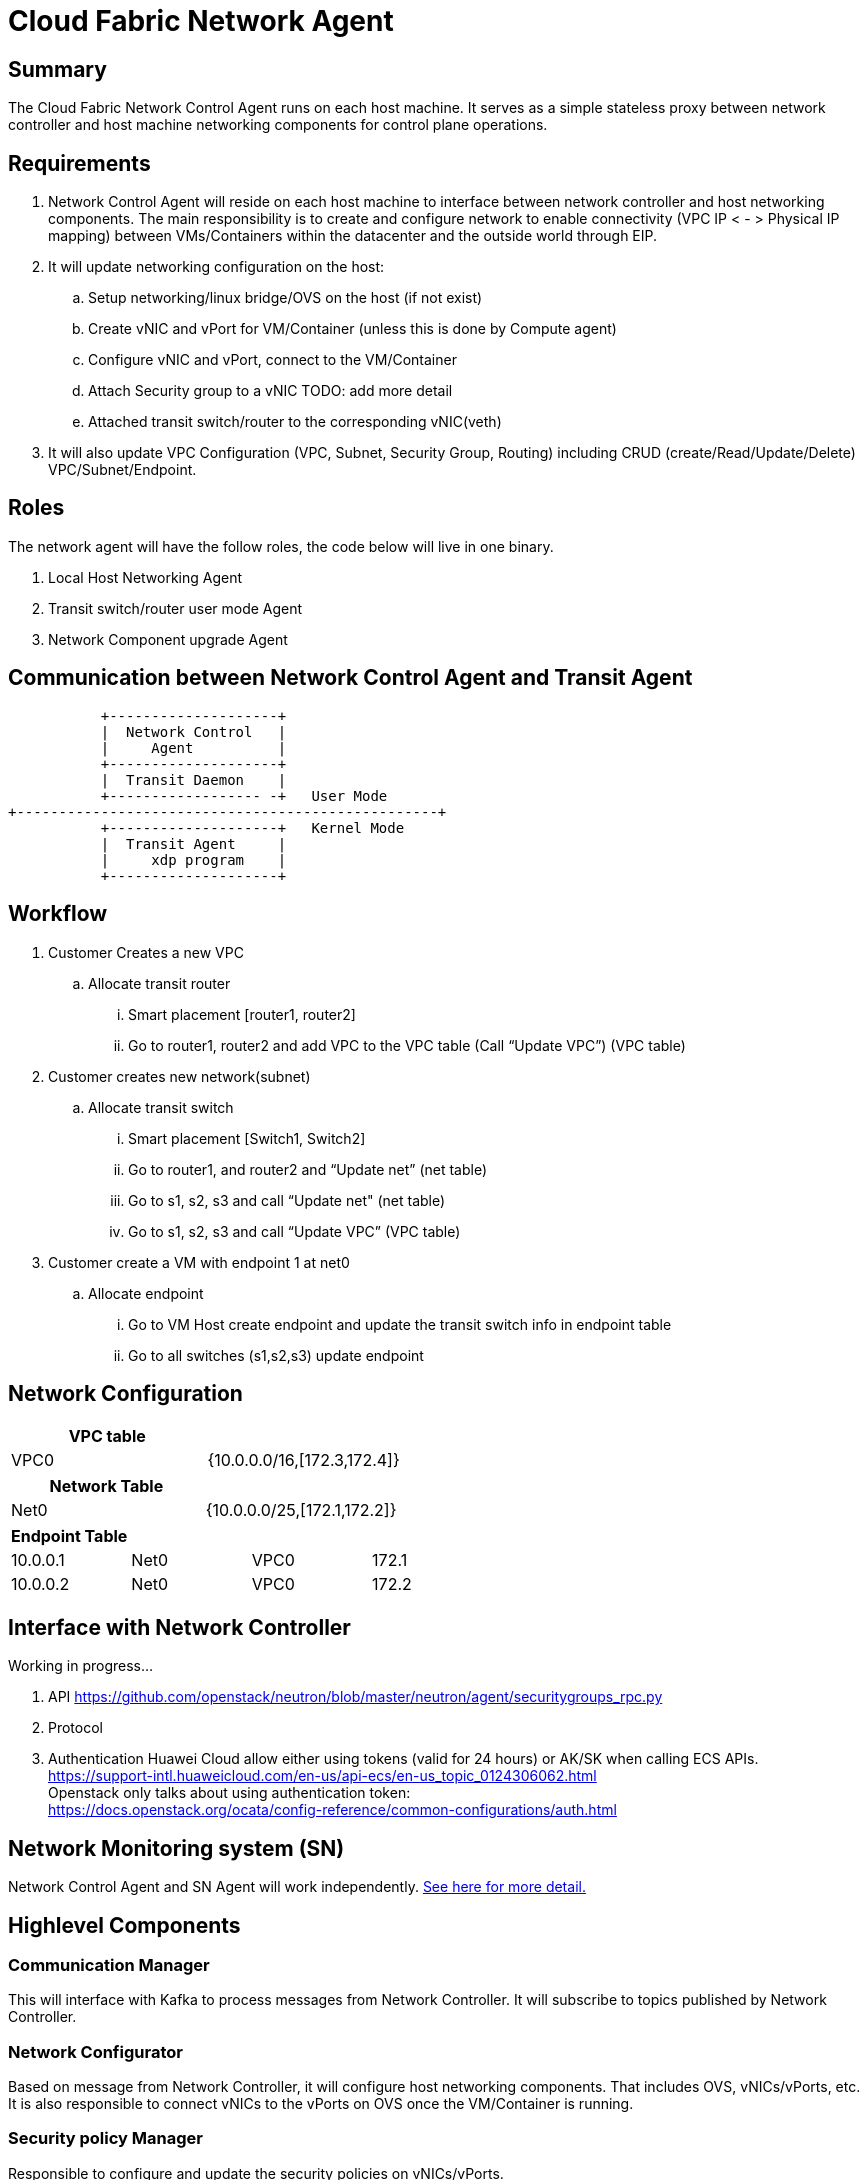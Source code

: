= Cloud Fabric Network Agent

== Summary

The Cloud Fabric Network Control Agent runs on each host machine. It serves as a simple stateless proxy between network controller and host machine networking components for control plane operations.

== Requirements

. Network Control Agent will reside on each host machine to interface between network controller and host networking components. The main responsibility is to create and configure network to 
enable connectivity (VPC IP < - > Physical IP mapping) between VMs/Containers within the datacenter and the outside world through EIP.

. It will update networking configuration on the host:
	.. Setup networking/linux bridge/OVS on the host (if not exist)
	.. Create vNIC and vPort for VM/Container (unless this is done by Compute agent)
	.. Configure vNIC and vPort, connect to the VM/Container
	.. Attach Security group to a vNIC TODO: add more detail
	.. Attached transit switch/router to the corresponding vNIC(veth)
	
. It will also update VPC Configuration (VPC, Subnet, Security Group, Routing) including CRUD (create/Read/Update/Delete) VPC/Subnet/Endpoint.

== Roles

The network agent will have the follow roles, the code below will live in one binary. 

. Local Host Networking Agent
. Transit switch/router user mode Agent
. Network Component upgrade Agent

== Communication between Network Control Agent and Transit Agent

                    +--------------------+
                    |  Network Control   |
                    |     Agent          |
                    +--------------------+
                    |  Transit Daemon    |
                    +------------------ -+   User Mode
         +--------------------------------------------------+
                    +--------------------+   Kernel Mode
                    |  Transit Agent     |      
                    |     xdp program    |
                    +--------------------+

== Workflow

. Customer Creates a new VPC
	.. Allocate transit router
		... Smart placement [router1, router2]
		... Go to router1, router2 and add VPC to the VPC table (Call “Update VPC”) (VPC table)
. Customer creates new network(subnet)
	.. Allocate transit switch
		... Smart placement [Switch1, Switch2]
		... Go to router1, and router2 and “Update net” (net table)
		... Go to s1, s2, s3 and call “Update net" (net table)
		... Go to s1, s2, s3 and call “Update VPC” (VPC table)
. Customer create a VM with endpoint 1 at net0
	.. Allocate endpoint
		... Go to VM Host create endpoint and update the transit switch info in endpoint table
		... Go to all switches (s1,s2,s3) update endpoint

== Network Configuration

[width="100%",options="header"]
|====================
| VPC table  |
| VPC0 | {10.0.0.0/16,[172.3,172.4]} 
|====================

[width="100%",options="header"]
|====================
|Network Table   |
|Net0   |{10.0.0.0/25,[172.1,172.2]}  
|====================

[width="100%",options="header"]
|====================
|Endpoint Table   |  |  |  
|10.0.0.1  |Net0  |VPC0  |172.1  
|10.0.0.2    |Net0  |VPC0  |172.2  
|====================


== Interface with Network Controller
Working in progress...

. API
https://github.com/openstack/neutron/blob/master/neutron/agent/securitygroups_rpc.py

. Protocol 

. Authentication 
Huawei Cloud allow either using tokens (valid for 24 hours) or AK/SK when calling ECS APIs. +
https://support-intl.huaweicloud.com/en-us/api-ecs/en-us_topic_0124306062.html +
Openstack only talks about using authentication token: +
https://docs.openstack.org/ocata/config-reference/common-configurations/auth.html


== Network Monitoring system (SN)

Network Control Agent and SN Agent will work independently. https://github.com/futurewei-cloud/Transit/blob/master/docs/modules/ROOT/pages/design/monitoring.adoc[See here for more detail.]


== Highlevel Components

=== Communication Manager

This will interface with Kafka to process messages from Network Controller. It will subscribe to topics published by Network Controller.

=== Network Configurator

Based on message from Network Controller, it will configure host networking components. That includes OVS, vNICs/vPorts, etc. It is also responsible to connect vNICs to the vPorts on OVS once the VM/Container is running.

=== Security policy Manager

Responsible to configure and update the security policies on vNICs/vPorts.

=== Transit Agent programmer

This will interface with user mode Transit daemon to program the transit router/switch/endpoint.

=== Log Mangaer

It will create the log file, manage the log configuration and maintain the Network control agent logs.


== API Versioning of Network Control Agent and Network Controller

==== Motivation
When upgrading our codebase, we want to version our components in such a way so that old clients have time to upgrade/adopt, and new clients can use the new features without issues. +
There are multiple strategies that can be used to allow this, and their use cases are project dependent. +

==== Strategy
The current planned strategy is to have clients explicitly state the API version in a config XML/JSON/yaml file. The Network Control Agent will then consume, and execute the correct calls accordingly. +
Further implementation options are compared below ^[2],[3],[4]^

[width="100%",options="header"]
|====================
| Strategy | Pros | Cons 
| Make API self-aware of versions | Maintain only one codebase | Difficult to remove deprecated resources and endpoints 
|   | Deploy just one API codebase  |
| Maintain multiple branches for major API versions | Easy to delete old API versions | Convoluted branch structure deployment pipeline     
|====================

== API Design

. Heart beat with the controller

. CRUD (create/Read/Update/Delete) VPC/Subnet/Endpoint  

. CRUD of Network Security Group and attachment to the Subnet/Endpoint

== Reference

. https://docs.openstack.org/neutron/pike/contributor/internals/openvswitch_agent.html
. https://github.com/kubernetes/community/blob/master/contributors/design-proposals/release/versioning.md
. https://dzone.com/articles/backward-compatibility-check-for-rest-apis
. https://stackoverflow.com/questions/29871744/how-do-you-manage-the-underlying-codebase-for-a-versioned-api 
. https://support.huaweicloud.com/en-us/usermanual-ecs/en-us_topic_0030878383.html[Security Group Rule format in Huawei Cloud]

[width="100%",options="header"]
|====================
| Parameter | Description | Example Value 
| Protocol | Specifies the network protocol for which the security group rule takes effect. The value can be **TCP**, **UDP**, **ICMP**, **HTTP**, or others.
 | TCP 
| Port | Specifies the port or port range for which the security group rule takes effect. The value ranges from **0** to **65535**. | 22 or 22-30 
| Source | Specifies the source for which the security group rule takes effect. This parameter is required when **Transfer Direction** is set to **Inbound**. The value can be an IP address or a security group.
 | 0.0.0.0/0
default
| Destination | Specifies the destination for which the security group rule takes effect. This parameter is required when **Transfer Direction** is set to **Outbound**. The value can be an IP address or a security group. | 0.0.0.0/0
default
|====================
